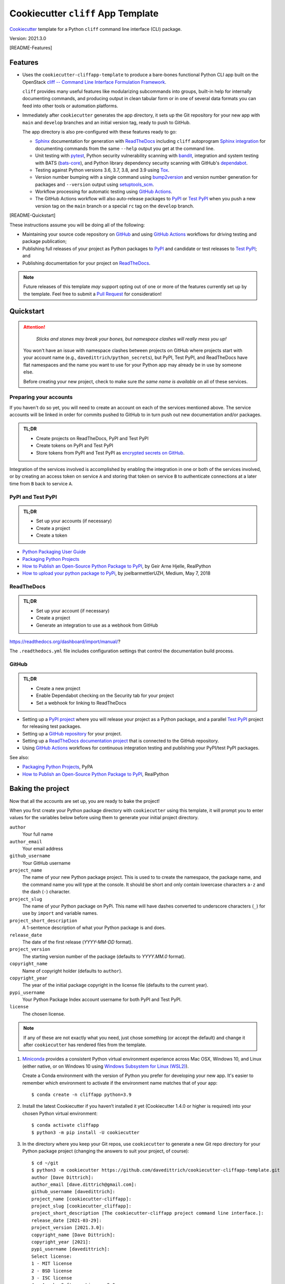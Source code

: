 ===================================
Cookiecutter ``cliff`` App Template
===================================

|Versions| |Contributors| |License| |Docs|

.. |Versions| image:: https://img.shields.io/pypi/pyversions/cookiecutter-cliffapp-template.svg
   :target: https://pypi.org/project/cookiecutter-cliffapp-template
.. |Contributors| image:: https://img.shields.io/github/contributors/davedittrich/cookiecutter-cliffapp-template.svg
   :target: https://github.com/davedittrich/cookiecutter-cliffapp-template/graphs/contributors
.. |License| image:: https://img.shields.io/github/license/davedittrich/cookiecutter-cliffapp-template.svg
   :target: https://github.com/davedittrich//cookiecutter-cliffapp-template/blob/main/LICENSE.txt
.. |Docs| image:: https://readthedocs.org/projects/cookiecutter-cliffapp-template/badge/?version=latest
   :target: https://cookiecutter-cliffapp-template.readthedocs.io


`Cookiecutter <https://github.com/cookiecutter/cookiecutter>`_ template for a
Python ``cliff`` command line interface (CLI) package.

Version: 2021.3.0

.. [README-Features]

Features
--------

* Uses the ``cookiecutter-cliffapp-template`` to produce a bare-bones functional
  Python CLI app built on the OpenStack
  `cliff -- Command Line Interface Formulation Framework <https://github.com/openstack/cliff>`_.

  ``cliff`` provides many useful features like modularizing subcommands into
  groups, built-in help for internally documenting commands, and producing
  output in clean tabular form or in one of several data formats you can
  feed into other tools or automation platforms.

* Immediately after ``cookiecutter`` generates the app directory, it sets up the Git
  repository for your new app with ``main`` and ``develop`` branches and an initial
  version tag, ready to push to GitHub.

  The app directory is also pre-configured with these features ready to go:

  * `Sphinx <http://www.sphinx-doc.org/>`_ documentation for generation with
    `ReadTheDocs <https://readthedocs.com>`_ including ``cliff`` autoprogram
    `Sphinx integration <https://docs.openstack.org/cliff/latest/user/sphinxext.html>`_
    for documenting commands from the same ``--help`` output you get at the
    command line.

  * Unit testing with `pytest <https://docs.pytest.org/en/stable/>`_, Python security
    vulnerability scanning with `bandit <https://bandit.readthedocs.io>`_, integration and
    system testing with BATS (`bats-core <https://bats-core.readthedocs.io>`_),
    and Python library dependency security scanning with GitHub's
    `dependabot <https://docs.github.com/en/code-security/supply-chain-security/configuring-dependabot-security-updates>`_.

  * Testing against Python versions 3.6, 3.7, 3.8, and 3.9 using `Tox <https://tox.readthedocs.io/>`_.

  * Version number bumping with a single command using `bump2version <https://github.com/c4urself/bump2version>`_
    and version number generation for packages and ``--version`` output using `setuptools_scm <https://pypi.org/project/setuptools-scm/>`_.

  * Workflow processing for automatic testing using
    `GitHub Actions <https://docs.github.com/en/actions/learn-github-actions/introduction-to-github-actions>`_.

  * The GitHub Actions workflow will also auto-release packages to `PyPI <https://pypi.org/>`_ or
    `Test PyPI <https://test.pypi.org>`_ when you push a new version tag on the ``main`` branch or
    a special ``rc`` tag on the ``develop`` branch.

.. ![README-Features]


.. [README-Quickstart]

These instructions assume you will be doing all of the following:

* Maintaining your source code repository on `GitHub <https://github.com>`_
  and using `GitHub Actions <https://docs.github.com/en/actions>`_ workflows
  for driving testing and package publication;

* Publishing full releases of your project as Python packages to `PyPI <https://pypi.org>`_
  and candidate or test releases to `Test PyPI <https://test.pypi.org>`_; and

* Publishing documentation for your project on `ReadTheDocs <https://readthedocs.com>`_.


.. note::

    Future releases of this template *may* support opting out of one or more
    of the features currently set up by the template. Feel free to submit a
    `Pull Request <https://github.com/davedittrich/cookiecutter-cliffapp-template/pulls>`_
    for consideration!

..

Quickstart
----------

.. attention::

   .. epigraph::

       *Sticks and stones may break your bones, but namespace clashes will
       really mess you up!*

   You won't have an issue with namespace clashes between projects on GitHub
   where projects start with your account name (e.g.,
   ``davedittrich/python_secrets``), but PyPI, Test PyPI, and ReadTheDocs have
   flat namespaces and the name you want to use for your Python app may already
   be in use by someone else.

   Before creating your new project, check to make sure *the same name is
   available* on all of these services.

..

..   Once you have settled on a usable project name, make sure you have done the following:
..
..   #. Register an account on both `PyPI <https://pypi.org/account/register/>`_ and
..      `Test PyPI <https://test.pypi.org/account/register/>`_ and
..      `set up <https://packaging.python.org/specifications/pypirc/>`_  your
..      ``~/.pypirc`` file to access both services.
..
..   #. Register an account on `ReadTheDocs <https://readthedocs.com>`_ and
..      `connect it to your GitHub account <https://readthedocs.org/accounts/social/connections/>`_.
..
..   #. Create a new bare GitHub repo for the project that you can push with ``git``
..      using SSH.


Preparing your accounts
~~~~~~~~~~~~~~~~~~~~~~~

If you haven't do so yet, you will need to create an account on each of the
services mentioned above.  The service accounts will be linked in order for
commits pushed to GitHub to in turn push out new documentation and/or packages.

.. admonition:: TL;DR

    * Create projects on ReadTheDocs, PyPI and Test PyPI
    * Create tokens on PyPI and Test PyPI
    * Store tokens from PyPI and Test PyPI as `encrypted secrets on GitHub`_.

Integration of the services involved is accomplished by enabling the integration
in one or both of the services involved, or by creating an access token on
service ``A`` and storing that token on service ``B`` to authenticate connections
at a later time from ``B`` back to service ``A``.

.. _encrypted secrets on GitHub: https://docs.github.com/en/actions/reference/encrypted-secrets

PyPI and Test PyPI
~~~~~~~~~~~~~~~~~~

.. admonition:: TL;DR

    * Set up your accounts (if necessary)
    * Create a project
    * Create a token

* `Python Packaging User Guide`_
* `Packaging Python Projects`_
* `How to Publish an Open-Source Python Package to PyPI`_, by Geir Arne Hjelle, RealPython
* `How to upload your python package to PyPi`_, by joelbarmettlerUZH, Medium, May 7, 2018

.. _Python Packaging Index: https://pypi.org/
.. _Python Packaging User Guide: https://packaging.python.org/
.. _Packaging Python Projects: https://packaging.python.org/tutorials/packaging-projects/
.. _How to Publish an Open-Source Python Package to PyPI: https://realpython.com/pypi-publish-python-package/
.. _How to upload your python package to PyPi: https://medium.com/@joel.barmettler/how-to-upload-your-python-package-to-pypi-65edc5fe9c56


ReadTheDocs
~~~~~~~~~~~

.. admonition:: TL;DR

    * Set up your account (if necessary)
    * Create a project
    * Generate an integration to use as a webhook from GitHub


https://readthedocs.org/dashboard/import/manual/?

The ``.readthedocs.yml`` file includes configuration settings that
control the documentation build process.


GitHub
~~~~~~

.. admonition:: TL;DR

    * Create a new project
    * Enable Dependabot checking on the Security tab for your project
    * Set a webhook for linking to ReadTheDocs


* Setting up a `PyPI project <https://pypi.org>`_ where you will release your
  project as a Python package, and a parallel
  `Test PyPI <https://test.pypi.org>`_ project for releasing test packages.
* Setting up a `GitHub repository <https://docs.github.com/en/github/getting-started-with-github/create-a-repo>`_
  for your project.
* Setting up a `ReadTheDocs documentation project <https://github.com/readthedocs/readthedocs.org#quickstart-for-github-hosted-projects>`_
  that is connected to the GitHub repository.
* Using `GitHub Actions <https://docs.github.com/en/actions>`_ workflows for
  continuous integration testing and publishing your PyPI/test PyPI packages.

See also:

* `Packaging Python Projects <https://packaging.python.org/tutorials/packaging-projects/>`_, PyPA
* `How to Publish an Open-Source Python Package to PyPI <https://realpython.com/pypi-publish-python-package/>`_, RealPython


Baking the project
------------------

Now that all the accounts are set up, you are ready to bake the
project!


.. Note that this text is duplicative of the equivalent file in the
   template directory. Ensure changes are reflected there.

When you first create your Python package directory with ``cookiecutter``
using this template, it will prompt you to enter values for the variables below
before using them to generate your initial project directory.

``author``
    Your full name
``author_email``
    Your email address
``github_username``
    Your GitHub username
``project_name``
    The name of your new Python package project. This is used to to create the
    namespace, the package name, and the command name you will type at the
    console. It should be short and only contain lowercase characters ``a-z``
    and the dash (``-``) character.
``project_slug``
    The name of your Python package on PyPi. This name will have dashes converted
    to underscore characters (``_``) for use by ``import`` and variable names.
``project_short_description``
    A 1-sentence description of what your Python package is and does.
``release_date``
    The date of the first release (*YYYY-MM-DD* format).
``project_version``
    The starting version number of the package (defaults to *YYYY.MM.0* format).
``copyright_name``
    Name of copyright holder (defaults to ``author``).
``copyright_year``
    The year of the initial package copyright in the license file (defaults
    to the current year).
``pypi_username``
    Your Python Package Index account username for both PyPI and Test PyPI.
``license``
    The chosen license.

.. note::

   If any of these are not exactly what you need, just chose something (or accept
   the default) and change it after ``cookiecutter`` has rendered files from the
   template.


#. `Miniconda <https://docs.conda.io/en/latest/miniconda.html>`_ provides a
   consistent Python virtual environment experience across Mac OSX, Windows 10,
   and Linux (either native, or on Windows 10 using
   `Windows Subsystem for Linux (WSL2) <https://docs.microsoft.com/en-us/windows/wsl/about>`_).

   Create a Conda environment with the version of Python you prefer for
   developing your new app. It's easier to remember which environment to activate
   if the environment name matches that of your app::

   $ conda create -n cliffapp python=3.9

#. Install the latest Cookiecutter if you haven’t installed it yet (Cookiecutter 1.4.0
   or higher is required) into your chosen Python virtual environment::

    $ conda activate cliffapp
    $ python3 -m pip install -U cookiecutter

#. In the directory where you keep your Git repos, use ``cookiecutter`` to generate
   a new Git repo directory for your Python package project (changing the answers to
   suit your project, of course)::

    $ cd ~/git
    $ python3 -m cookiecutter https://github.com/davedittrich/cookiecutter-cliffapp-template.git
    author [Dave Dittrich]:
    author_email [dave.dittrich@gmail.com]:
    github_username [davedittrich]:
    project_name [cookiecutter-cliffapp]:
    project_slug [cookiecutter_cliffapp]:
    project_short_description [The cookiecutter-cliffapp project command line interface.]:
    release_date [2021-03-29]:
    project_version [2021.3.0]:
    copyright_name [Dave Dittrich]:
    copyright_year [2021]:
    pypi_username [davedittrich]:
    Select license:
    1 - MIT license
    2 - BSD license
    3 - ISC license
    4 - Apache Software License 2.0
    5 - GNU General Public License v3
    6 - Other/Proprietary License
    Choose from 1, 2, 3, 4, 5, 6 [1]: 4
    $ cd cookiecutter-cliffapp

   As you can see, the repo is all set up with ``develop`` and ``main``
   branches, with the ``main`` branch checked out and ready to push to
   GitHub!::

    $ git remote -v
    origin  git@github.com:davedittrich/cookiecutter-cliffapp.git (fetch)
    origin  git@github.com:davedittrich/cookiecutter-cliffapp.git (push)
    $ git log
    commit 42fd5b4405d54b87fc62255da47ff1cfa0449b81 (HEAD -> main, tag: v2021.3.0rc1, develop)
    Author: Dave Dittrich <dave.dittrich@gmail.com>
    Date:   Mon Mar 29 19:18:40 2021 -0700

        Initial commit


#. Push the repo branches:

   * Using Git ``hubflow``::

       $ git hf init
       Using default branch names.

       Which branch should be used for tracking production releases?
          - develop
          - main
       Branch name for production releases: [main]

       Which branch should be used for integration of the "next release"?
          - develop
       Branch name for "next release" development: [develop]

       How to name your supporting branch prefixes?
       Feature branches? [feature/]
       Release branches? [release/]
       Hotfix branches? [hotfix/]
       Support branches? [support/]
       Version tag prefix? []
       . . .
       To github.com:davedittrich/cookiecutter-cliffapp.git
        * [new branch]      main -> main

   * Using Git commands directly::

       $ git push -u origin master
       . . .
       $ git checkout develop
       $ git push -u origin develop
       . . .

   The pushes should trigger GitHub Actions workflows, which should pass all
   tests (but not trigger any release publication at this point.)

#. Manually release your first test package to Test PyPI from the new repo
   directory. This initializes the project (which needs to be done *before*
   you can create API tokens). You can use this command::

       $ make release-test
       . . .
       twine upload dist/* -r testpypi
       Uploading distributions to https://test.pypi.org/legacy/
       Uploading cookiecutter_cliffapp-2021.3.0rc1-py2.py3-none-any.whl
       100%|███████████████████████████████████████████████████████████████|
       19.6k/19.6k [00:01<00:00, 14.1kB/s]
       Uploading cookiecutter_cliffapp-2021.3.0rc1.tar.gz
       100%|███████████████████████████████████████████████████████████████|
       32.8k/32.8k [00:01<00:00, 27.0kB/s]

       View at:
       https://test.pypi.org/project/cookiecutter-cliffapp/2021.3.0rc1/


#. Once the new project has been created on Test PyPI, log in, select the project,
   choose **Settings**, then choose **Create a token for <yourprojectname>**. Token
   names must be unique to your account, so use part of your project name
   (e.g., ``CLIFFAPP_TEST_PYPI_PASSWORD``) to differentiate this token from those
   for your other projects. Limit the scope of the token to just this
   project and then **Add token**. Note that you will only be able to see
   the token value once.

   Copy the token and paste it into the **Value** field for a new token (using
   the same name) in an `encrypted secret
   <https://docs.github.com/en/actions/reference/encrypted-secrets>`_ in your
   GitHub project window to be used in the GitHub Actions workflow.

   Test the workflow by creating a new tag with ``rc`` in the name (e.g.,
   ``v2021.3.0rc2``) on the ``develop`` branch and doing ``git push --tags``,
   which will then automatically trigger a workflow. The result should be that
   the publish portion pushes a new package to your Test PyPI project.

   When you are comfortable that tagging and publishing release candidates to Test
   PyPI is working smoothly, repeat the token creation and storage steps for
   PyPI (this time using ``CLIFFAPP_PYPI_PASSWORD`` as the token name).  Check out the
   ``master`` branch and use ``make release`` to push the initial package and
   create the project.  From then on, when you create a new release version tag
   (e.g., ``v2021.3.1``) on the ``master`` branch and push to GitHub, the
   GitHub Actions workflow will publish the package on PyPI (after the tests
   succeed, of course).

.. ![README-Quickstart]


Pull requests
-------------

If you have major differences in your preferred setup, I encourage you to fork this
repo to create your own version. I also accept `Pull Requests <https://github.com/davedittrich/cookiecutter-cliffapp-template/pulls>`_
on this repo, if they’re small, atomic, and if they make my own packaging experience
better.

Credits
-------

This template repository derives some of its features and inspiration from:

* https://github.com/veit/cookiecutter-namespace-template
* https://github.com/audreyfeldroy/cookiecutter-pypackage
